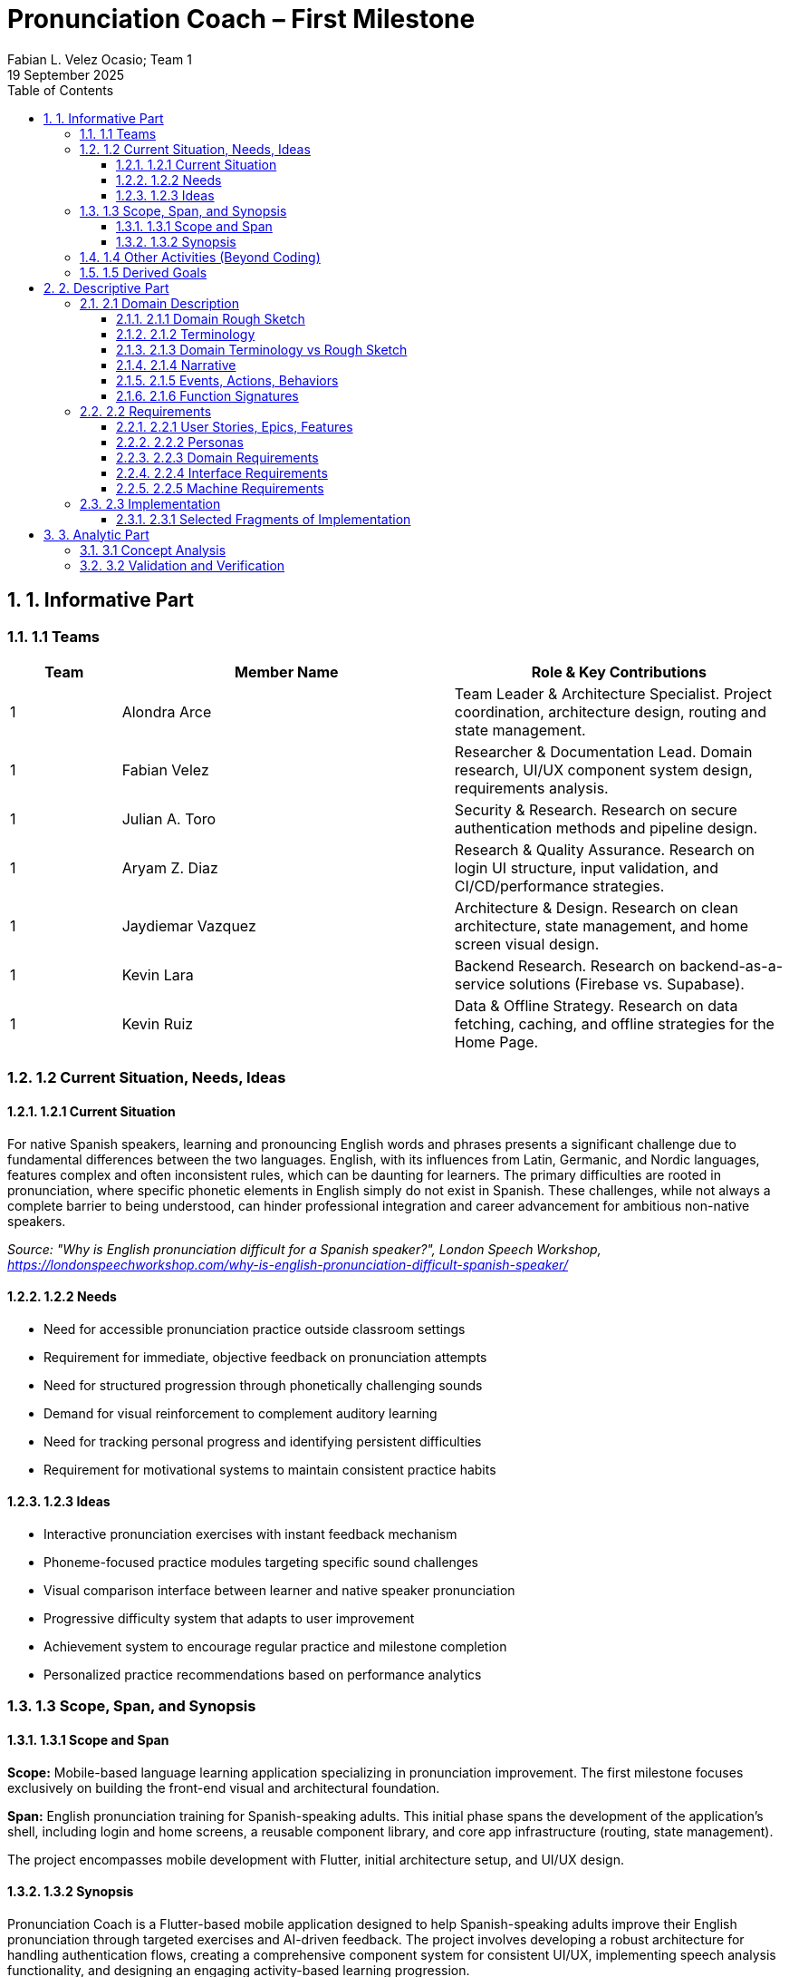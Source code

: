 = Pronunciation Coach – First Milestone
:author: Fabian L. Velez Ocasio; Team 1
:revdate: 19 September 2025
:sectnums:
:toc:
:toclevels: 3
:title-page:

== 1. Informative Part

=== 1.1 Teams

[cols="1,3,3"]
|===
| **Team** | **Member Name** | **Role & Key Contributions**


| 1
| Alondra Arce
| Team Leader & Architecture Specialist. Project coordination, architecture design, routing and state management.

| 1
| Fabian Velez
| Researcher & Documentation Lead. Domain research, UI/UX component system design, requirements analysis.

| 1
| Julian A. Toro
| Security & Research. Research on secure authentication methods and pipeline design.

| 1
| Aryam Z. Diaz
| Research & Quality Assurance. Research on login UI structure, input validation, and CI/CD/performance strategies.

| 1
| Jaydiemar Vazquez
| Architecture & Design. Research on clean architecture, state management, and home screen visual design.

| 1
| Kevin Lara
| Backend Research. Research on backend-as-a-service solutions (Firebase vs. Supabase).

| 1
| Kevin Ruiz
| Data & Offline Strategy. Research on data fetching, caching, and offline strategies for the Home Page.
|===

=== 1.2 Current Situation, Needs, Ideas

==== 1.2.1 Current Situation

For native Spanish speakers, learning and pronouncing English words and phrases presents a significant challenge
due to fundamental differences between the two languages. English, with its influences from Latin, Germanic, and Nordic 
languages, features complex and often inconsistent rules, which can be daunting for learners. The primary difficulties are 
rooted in pronunciation, where specific phonetic elements in English simply do not exist in Spanish. These challenges, 
while not always a complete barrier to being understood, can hinder professional integration and career advancement 
for ambitious non-native speakers.  

_Source: "Why is English pronunciation difficult for a Spanish speaker?",  
 London Speech Workshop, https://londonspeechworkshop.com/why-is-english-pronunciation-difficult-spanish-speaker/_

==== 1.2.2 Needs

* Need for accessible pronunciation practice outside classroom settings
* Requirement for immediate, objective feedback on pronunciation attempts
* Need for structured progression through phonetically challenging sounds
* Demand for visual reinforcement to complement auditory learning
* Need for tracking personal progress and identifying persistent difficulties
* Requirement for motivational systems to maintain consistent practice habits

==== 1.2.3 Ideas

* Interactive pronunciation exercises with instant feedback mechanism
* Phoneme-focused practice modules targeting specific sound challenges
* Visual comparison interface between learner and native speaker pronunciation
* Progressive difficulty system that adapts to user improvement
* Achievement system to encourage regular practice and milestone completion
* Personalized practice recommendations based on performance analytics

=== 1.3 Scope, Span, and Synopsis

==== 1.3.1 Scope and Span

*Scope:* Mobile-based language learning application specializing in pronunciation improvement.  
The first milestone focuses exclusively on building the front-end visual and architectural foundation.

*Span:* English pronunciation training for Spanish-speaking adults.  
This initial phase spans the development of the application's shell, including login and home screens,  
a reusable component library, and core app infrastructure (routing, state management).  

The project encompasses mobile development with Flutter, initial architecture setup, and UI/UX design.

==== 1.3.2 Synopsis

Pronunciation Coach is a Flutter-based mobile application designed to help Spanish-speaking adults improve their English pronunciation through targeted exercises and AI-driven feedback. The project involves developing a robust architecture for handling authentication flows, creating a comprehensive component system for consistent UI/UX, implementing speech analysis functionality, and designing an engaging activity-based learning progression.  

The solution aims to make pronunciation practice accessible, effective, and engaging through technology-enabled learning tools.

=== 1.4 Other Activities (Beyond Coding)

* Domain Engineering: Research on English phonetics and common Spanish speaker challenges.
* Requirements Analysis: User needs assessment and feature prioritization for the UI/UX.
* Architecture Design: Design of application routing structure, state management, and project organization following clean architecture principles.
* Research: Comprehensive analysis of secure authentication, backend solutions, data caching, CI/CD, and visual design.
* Documentation: Management of project plans, research findings, and technical specifications.

=== 1.5 Derived Goals

* Development of a reusable Flutter component library for educational applications.
* Establishment of a scalable and maintainable codebase using clean architecture principles.
* Creation of a robust authentication flow that can be integrated with a secure backend.
* Implementation of a responsive and accessible design system.

== 2. Descriptive Part

=== 2.1 Domain Description

==== 2.1.1 Domain Rough Sketch

_(This section is a preliminary sketch based on the research made by team 1)_

* User: Spanish-speaking adult, motivated to learn, may be frustrated with current tools.
* Goal: Improve English pronunciation.
* Activity: Logs into app, sees progress, selects a practice module, records their voice, receives feedback, tracks improvement.
* System: Mobile app, requires login, has home dashboard, practice sections, profile.
* Data: User account, authentication tokens, progress data, practice history.

==== 2.1.2 Terminology

* Phoneme: The smallest unit of sound in a language that can distinguish words (e.g., /θ/ in "think" vs. /s/ in "sink").
* Authentication: The process of verifying a user's identity (e.g., via email and password).
* JWT (JSON Web Token): A compact, URL-safe means of representing claims to be transferred between two parties, used for securing authentication.
* State Management: The handling of the state of the application (e.g., whether a user is logged in or not) in a predictable way.
* Component Library: A collection of reusable UI elements (buttons, input fields, cards) that ensure design consistency.
* Routing/Navigation: The mechanism for moving between different screens in the application.

==== 2.1.3 Domain Terminology vs Rough Sketch

The terminology was derived from analyzing the needs of the domain (language learning) and the technical solution (a Flutter app).  
Terms like *Phoneme* and *Progress* come from the educational domain, while *JWT*, *State Management*, and *Routing* are technical concepts required to build a secure and functional application shell.

==== 2.1.4 Narrative

A user, Maria, wants to improve her English pronunciation.  
She downloads the Pronunciation Coach app. Upon opening it, she is presented with a clean login screen. She enters her credentials and is securely authenticated. She arrives at her home page, which welcomes her and shows her current learning streak, recent progress, and suggests a new sound to practice. The app is intuitive, responsive, and makes her feel confident to start her practice session.

==== 2.1.5 Events, Actions, Behaviors

* Event: User presses the "Login" button.
* Action: The system validates the input fields and sends credentials to the authentication service.
* Behavior: If authentication is successful, the application's state changes to "authenticated," and the user is navigated to the Home screen.

==== 2.1.6 Function Signatures

(High-level domain operations, not final code)

* `authenticateUser(credentials: Credentials): AuthenticationResult` - Validates user credentials.
* `navigateTo(screen: ScreenName)` - Changes the current view of the application.
* `getUserProfile(userId: UserID): UserProfile` - Retrieves the user's data for display on the home screen.

=== 2.2 Requirements

==== 2.2.1 User Stories, Epics, Features

*Epic: User Authentication*
* As a new user, I want to log in with my email and password so that I can access my personalized learning content.
* As a user, I want to see clear error messages if my login fails so that I can correct my information.
* As a user, I want my session to be managed securely so that my account remains protected.

*Epic: Application Foundation*
* As a developer, I want a well-organized project structure following clean architecture so that the codebase is maintainable and scalable.
* As a developer, I want a central state management solution so that the user's authentication state can be shared across the app.
* As a developer, I want a library of reusable UI components so that we can ensure design consistency and speed up development.

*Epic: Home Dashboard*
* As a user, I want to see a welcoming home screen after logging in so that I can understand my current progress and see what to do next.
* As a user, I want the app to work offline and show my cached data so that I can still see my progress without an internet connection.

==== 2.2.2 Personas

* *Maria, the Motivated Learner*: A 28-year-old professional from Mexico. She uses English at work but is self-conscious about her accent. She is tech-savvy and uses her phone for most tasks. She needs structured, feedback-driven practice she can fit into her busy schedule.
* *Carlos, the Consistent Student*: A 45-year-old teacher from Colombia preparing to move to an English-speaking country. He is dedicated but has limited time. He needs clear goals, progress tracking, and motivation to practice daily.

==== 2.2.3 Domain Requirements

1. The system must restrict access to user-specific data until identity is verified (authentication).
2. The system must provide a clear and intuitive path for the user to begin their learning activities.
3. The system must present information (progress, goals) in a motivating and visually clear way.

==== 2.2.4 Interface Requirements

* The login screen shall have input fields for email and password.
* The login screen shall have a button with the label "Login".
* The home screen shall display a welcome message containing the user's name.
* The application shall transition from the login screen to the home screen upon successful authentication.

==== 2.2.5 Machine Requirements

* The application shall render correctly on iOS and Android devices.
* The initial app startup time shall be under 400ms on a mid-range device.
* The UI shall respond to user input (e.g., button presses) within 16ms for a smooth 60fps experience.

=== 2.3 Implementation

==== 2.3.1 Selected Fragments of Implementation

----
lib/

├── core/

│   ├── constants/

│   ├── widgets/ (reusable components)

│   └── providers/ (state management e.g., SessionController)

├── features/

│   ├── auth/

│   │   ├── screens/

│   │   │   └── login_screen.dart

│   │   └── widgets/

│   └── home/

│       ├── screens/

│       │   └── home_screen.dart

│       └── widgets/

└── main.dart
----

Screen Sketches:

* *Login Screen*: Based on Research #45 and #50. Features a centered card with a header, email field, password field (with toggle), a prominent "Login" button, and secondary links ("Forgot Password?", "Sign Up").
* *Home Screen*: Based on Research #42 and #48. Features a welcome message, a "Progress Card" displaying a streak, a "Daily Challenge" card with a CTA button, and a bottom navigation bar.

== 3. Analytic Part

=== 3.1 Concept Analysis

The rough sketch identified key domain entities: User, Practice, and Progress.  
These abstractions led to the terminology that defines both the problem space (phoneme, feedback) and the solution space (authentication, routing, state).  

The narrative connects these concepts into a coherent user journey, validating that the initial implementation focus (authentication and home screen) correctly establishes the foundation for the user's interaction with the app.  

The technical research (auth security, architecture) ensures the solution space concepts are implemented robustly.

=== 3.2 Validation and Verification

*Testing Plans:* As per Research #14 and #19, testing will include:

** Unit Tests: For the SessionController state changes (login/logout logic).
** Widget Tests: For Login Screen input validation and button enabling/disabling.
** Integration Tests: For the complete flow from Login to Home navigation.

*Walkthroughs:* The team will conduct peer code reviews on all pull requests to verify architecture adherence and code quality.

*Scenarios used for validation:*

1. Happy Path: Enter valid credentials -> Login button enables -> Press button -> Navigates to Home.
2. Validation Error: Enter invalid email format -> Error message appears under field -> Login button remains disabled.
3. Authentication Error: Enter incorrect credentials -> SnackBar with generic error message appears.
4. Offline Scenario: With no internet, the Home screen should still render any cached data.


